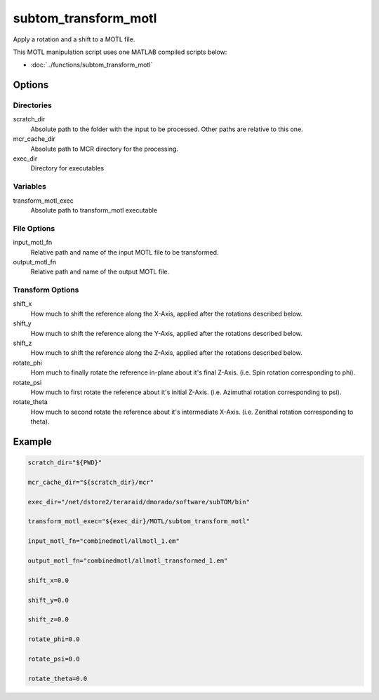 =====================
subtom_transform_motl
=====================

Apply a rotation and a shift to a MOTL file.

This MOTL manipulation script uses one MATLAB compiled scripts below:

- :doc:`../functions/subtom_transform_motl`

-------
Options
-------

Directories
-----------

scratch_dir
  Absolute path to the folder with the input to be processed.
  Other paths are relative to this one.

mcr_cache_dir
  Absolute path to MCR directory for the processing.

exec_dir
  Directory for executables

Variables
---------

transform_motl_exec
  Absolute path to transform_motl executable

File Options
------------

input_motl_fn
  Relative path and name of the input MOTL file to be transformed.

output_motl_fn
  Relative path and name of the output MOTL file.

Transform Options
-----------------

shift_x
  How much to shift the reference along the X-Axis, applied after the rotations
  described below.

shift_y
  How much to shift the reference along the Y-Axis, applied after the rotations
  described below.

shift_z
  How much to shift the reference along the Z-Axis, applied after the rotations
  described below.

rotate_phi
  Hom much to finally rotate the reference in-plane about it's final Z-Axis.
  (i.e. Spin rotation corresponding to phi).

rotate_psi
  How much to first rotate the reference about it's initial Z-Axis.
  (i.e. Azimuthal rotation corresponding to psi).

rotate_theta
  How much to second rotate the reference about it's intermediate X-Axis.
  (i.e. Zenithal rotation corresponding to theta).

-------
Example
-------

.. code-block:: bash

    scratch_dir="${PWD}"

    mcr_cache_dir="${scratch_dir}/mcr"

    exec_dir="/net/dstore2/teraraid/dmorado/software/subTOM/bin"

    transform_motl_exec="${exec_dir}/MOTL/subtom_transform_motl"

    input_motl_fn="combinedmotl/allmotl_1.em"

    output_motl_fn="combinedmotl/allmotl_transformed_1.em"

    shift_x=0.0

    shift_y=0.0

    shift_z=0.0

    rotate_phi=0.0

    rotate_psi=0.0

    rotate_theta=0.0
